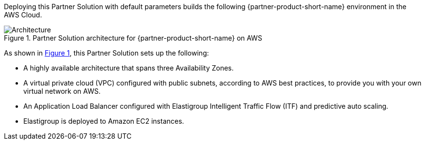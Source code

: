 :xrefstyle: short

Deploying this Partner Solution with default parameters builds the following {partner-product-short-name} environment in the
AWS Cloud.

// Replace this example diagram with your own. Follow our wiki guidelines: https://w.amazon.com/bin/view/AWS_Quick_Starts/Process_for_PSAs/#HPrepareyourarchitecturediagram. Upload your source PowerPoint file to the GitHub {deployment name}/docs/images/ directory in its repository.

[#architecture1]
.Partner Solution architecture for {partner-product-short-name} on AWS
image::../docs/deployment_guide/images/architecture_diagram.png[Architecture]

As shown in <<architecture1>>, this Partner Solution sets up the following:

* A highly available architecture that spans three Availability Zones.

* A virtual private cloud (VPC) configured with public subnets, according to AWS
best practices, to provide you with your own virtual network on AWS.

* An Application Load Balancer configured with Elastigroup Intelligent Traffic Flow (ITF) and predictive auto scaling.

* Elastigroup is deployed to Amazon EC2 instances.

// Add bullet points for any additional components that are included in the deployment. Ensure that the additional components are shown in the architecture diagram. End each bullet with a period.


//[.small]#* The template that deploys this Quick Start into an existing VPC skips the components marked by asterisks and prompts you for your existing VPC configuration.#
